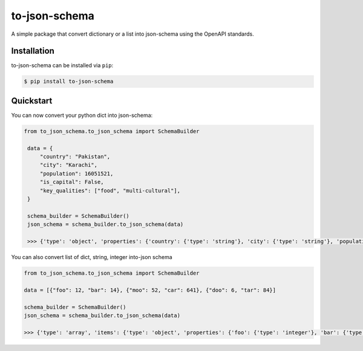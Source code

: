 ===================
to-json-schema
===================

A simple package that convert dictionary or a list into json-schema using the OpenAPI standards.

Installation
------------

to-json-schema can be installed via ``pip``:

.. code-block:: sh

   $ pip install to-json-schema

Quickstart
----------

You can now convert your python dict into json-schema:

.. code-block:: python

   from to_json_schema.to_json_schema import SchemaBuilder

    data = {
        "country": "Pakistan",
        "city": "Karachi",
        "population": 16051521,
        "is_capital": False,
        "key_qualities": ["food", "multi-cultural"],
    }

    schema_builder = SchemaBuilder()
    json_schema = schema_builder.to_json_schema(data)

    >>> {'type': 'object', 'properties': {'country': {'type': 'string'}, 'city': {'type': 'string'}, 'population': {'type': 'integer'}, 'is_capital': {'type': 'boolean'}, 'key_qualities': {'type': 'array', 'items': {'type': 'string'}}}}

You can also convert list of dict, string, integer into-json schema

.. code-block:: python
    
    from to_json_schema.to_json_schema import SchemaBuilder

    data = [{"foo": 12, "bar": 14}, {"moo": 52, "car": 641}, {"doo": 6, "tar": 84}]

    schema_builder = SchemaBuilder()
    json_schema = schema_builder.to_json_schema(data)
    
    >>> {'type': 'array', 'items': {'type': 'object', 'properties': {'foo': {'type': 'integer'}, 'bar': {'type': 'integer'}, 'moo': {'type': 'integer'}, 'car': {'type': 'integer'}, 'doo': {'type': 'integer'}, 'tar': {'type': 'integer'}}}}

